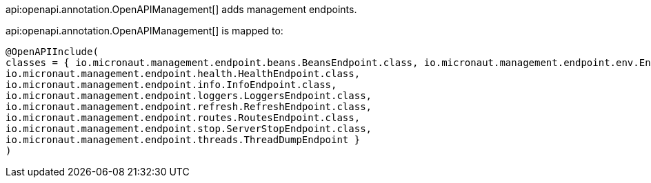 api:openapi.annotation.OpenAPIManagement[] adds management endpoints.

api:openapi.annotation.OpenAPIManagement[] is mapped to: 

```java
@OpenAPIInclude(
classes = { io.micronaut.management.endpoint.beans.BeansEndpoint.class, io.micronaut.management.endpoint.env.EnvironmentEndpoint.class, 
io.micronaut.management.endpoint.health.HealthEndpoint.class,
io.micronaut.management.endpoint.info.InfoEndpoint.class,
io.micronaut.management.endpoint.loggers.LoggersEndpoint.class, 
io.micronaut.management.endpoint.refresh.RefreshEndpoint.class,
io.micronaut.management.endpoint.routes.RoutesEndpoint.class,
io.micronaut.management.endpoint.stop.ServerStopEndpoint.class,
io.micronaut.management.endpoint.threads.ThreadDumpEndpoint }
)
```



